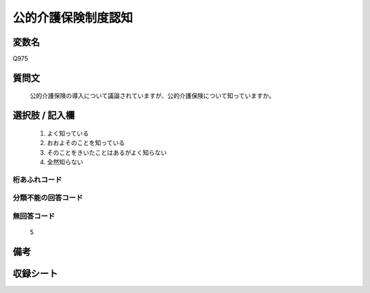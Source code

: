 .. title:: Q975
.. rst-cllass:: item
====================================================================================================
公的介護保険制度認知
====================================================================================================

.. rst-class:: varname
変数名
==================

Q975

.. rst-class:: question
質問文
==================


   公的介護保険の導入について議論されていますが、公的介護保険について知っていますか。



.. rst-class:: answer
選択肢 / 記入欄
======================

  
     1. よく知っている
  
     2. おおよそのことを知っている
  
     3. そのことをきいたことはあるがよく知らない
  
     4. 全然知らない
  



.. rst-class:: overflow
桁あふれコード
-------------------------------
  


.. rst-class:: not_available
分類不能の回答コード
-------------------------------------
  


.. rst-class:: not_available
無回答コード
-------------------------------------
  5


.. rst-class:: bikou
備考
==================



.. rst-class:: include_sheet
収録シート
=======================================
.. hlist::
   :columns: 3
   
   
   * p4_4
   
   


.. index:: Q975